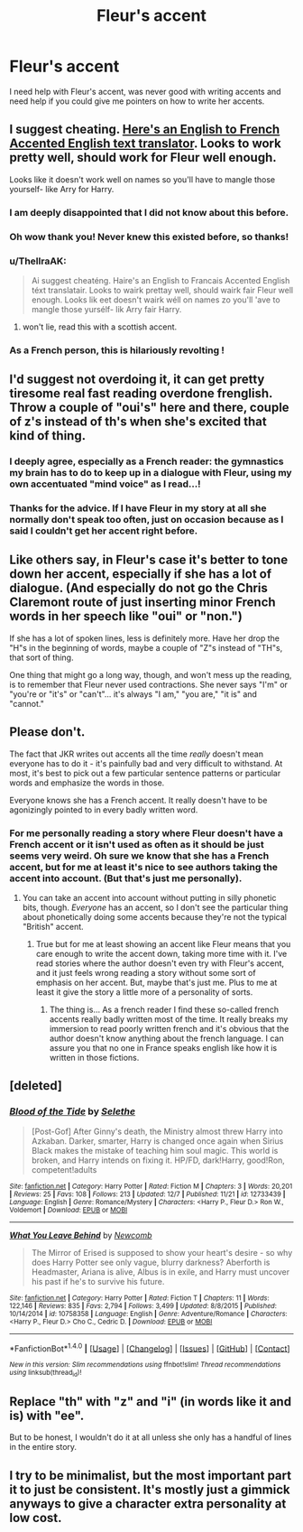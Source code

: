 #+TITLE: Fleur's accent

* Fleur's accent
:PROPERTIES:
:Author: SnarkyAndProud
:Score: 13
:DateUnix: 1513537271.0
:DateShort: 2017-Dec-17
:END:
I need help with Fleur's accent, was never good with writing accents and need help if you could give me pointers on how to write her accents.


** I suggest cheating. [[http://www.payneful.co.uk/projects/french-accent-translator/#][Here's an English to French Accented English text translator]]. Looks to work pretty well, should work for Fleur well enough.

Looks like it doesn't work well on names so you'll have to mangle those yourself- like Arry for Harry.
:PROPERTIES:
:Score: 44
:DateUnix: 1513537488.0
:DateShort: 2017-Dec-17
:END:

*** I am deeply disappointed that I did not know about this before.
:PROPERTIES:
:Author: Full-Paragon
:Score: 20
:DateUnix: 1513537946.0
:DateShort: 2017-Dec-17
:END:


*** Oh wow thank you! Never knew this existed before, so thanks!
:PROPERTIES:
:Author: SnarkyAndProud
:Score: 11
:DateUnix: 1513538754.0
:DateShort: 2017-Dec-17
:END:


*** u/ThellraAK:
#+begin_quote
  Ai suggest cheaténg. Haire's an English to Francais Accented English téxt translatair. Looks to wairk prettay well, should wairk fair Fleur well enough. Looks lik eet doesn't wairk wéll on names zo you'll 'ave to mangle those yursélf- lik Arry fair Harry.
#+end_quote
:PROPERTIES:
:Author: ThellraAK
:Score: 8
:DateUnix: 1513584185.0
:DateShort: 2017-Dec-18
:END:

**** won't lie, read this with a scottish accent.
:PROPERTIES:
:Score: 3
:DateUnix: 1513656240.0
:DateShort: 2017-Dec-19
:END:


*** As a French person, this is hilariously revolting !
:PROPERTIES:
:Author: Haelx
:Score: 3
:DateUnix: 1513807141.0
:DateShort: 2017-Dec-21
:END:


** I'd suggest not overdoing it, it can get pretty tiresome real fast reading overdone frenglish. Throw a couple of "oui's" here and there, couple of z's instead of th's when she's excited that kind of thing.
:PROPERTIES:
:Author: capeus
:Score: 23
:DateUnix: 1513540840.0
:DateShort: 2017-Dec-17
:END:

*** I deeply agree, especially as a French reader: the gymnastics my brain has to do to keep up in a dialogue with Fleur, using my own accentuated "mind voice" as I read...!
:PROPERTIES:
:Author: SeizeVingt-Quatre
:Score: 10
:DateUnix: 1513541748.0
:DateShort: 2017-Dec-17
:END:


*** Thanks for the advice. If I have Fleur in my story at all she normally don't speak too often, just on occasion because as I said I couldn't get her accent right before.
:PROPERTIES:
:Author: SnarkyAndProud
:Score: 3
:DateUnix: 1513541119.0
:DateShort: 2017-Dec-17
:END:


** Like others say, in Fleur's case it's better to tone down her accent, especially if she has a lot of dialogue. (And especially do not go the Chris Claremont route of just inserting minor French words in her speech like "oui" or "non.")

If she has a lot of spoken lines, less is definitely more. Have her drop the "H"s in the beginning of words, maybe a couple of "Z"s instead of "TH"s, that sort of thing.

One thing that might go a long way, though, and won't mess up the reading, is to remember that Fleur never used contractions. She never says "I'm" or "you're or "it's" or "can't"... it's always "I am," "you are," "it is" and "cannot."
:PROPERTIES:
:Author: Dina-M
:Score: 3
:DateUnix: 1513591555.0
:DateShort: 2017-Dec-18
:END:


** Please don't.

The fact that JKR writes out accents all the time /really/ doesn't mean everyone has to do it - it's painfully bad and very difficult to withstand. At most, it's best to pick out a few particular sentence patterns or particular words and emphasize the words in those.

Everyone knows she has a French accent. It really doesn't have to be agonizingly pointed to in every badly written word.
:PROPERTIES:
:Score: 15
:DateUnix: 1513541646.0
:DateShort: 2017-Dec-17
:END:

*** For me personally reading a story where Fleur doesn't have a French accent or it isn't used as often as it should be just seems very weird. Oh sure we know that she has a French accent, but for me at least it's nice to see authors taking the accent into account. (But that's just me personally).
:PROPERTIES:
:Author: SnarkyAndProud
:Score: 11
:DateUnix: 1513543404.0
:DateShort: 2017-Dec-18
:END:

**** You can take an accent into account without putting in silly phonetic bits, though. /Everyone/ has an accent, so I don't see the particular thing about phonetically doing some accents because they're not the typical "British" accent.
:PROPERTIES:
:Score: 6
:DateUnix: 1513544233.0
:DateShort: 2017-Dec-18
:END:

***** True but for me at least showing an accent like Fleur means that you care enough to write the accent down, taking more time with it. I've read stories where the author doesn't even try with Fleur's accent, and it just feels wrong reading a story without some sort of emphasis on her accent. But, maybe that's just me. Plus to me at least it give the story a little more of a personality of sorts.
:PROPERTIES:
:Author: SnarkyAndProud
:Score: 8
:DateUnix: 1513545264.0
:DateShort: 2017-Dec-18
:END:

****** The thing is... As a french reader I find these so-called french accents really badly written most of the time. It really breaks my immersion to read poorly written french and it's obvious that the author doesn't know anything about the french language. I can assure you that no one in France speaks english like how it is written in those fictions.
:PROPERTIES:
:Author: Hapique
:Score: 3
:DateUnix: 1513554765.0
:DateShort: 2017-Dec-18
:END:


** [deleted]
:PROPERTIES:
:Score: 3
:DateUnix: 1513580507.0
:DateShort: 2017-Dec-18
:END:

*** [[http://www.fanfiction.net/s/12733439/1/][*/Blood of the Tide/*]] by [[https://www.fanfiction.net/u/1994852/Selethe][/Selethe/]]

#+begin_quote
  [Post-Gof] After Ginny's death, the Ministry almost threw Harry into Azkaban. Darker, smarter, Harry is changed once again when Sirius Black makes the mistake of teaching him soul magic. This world is broken, and Harry intends on fixing it. HP/FD, dark!Harry, good!Ron, competent!adults
#+end_quote

^{/Site/: [[http://www.fanfiction.net/][fanfiction.net]] *|* /Category/: Harry Potter *|* /Rated/: Fiction M *|* /Chapters/: 3 *|* /Words/: 20,201 *|* /Reviews/: 25 *|* /Favs/: 108 *|* /Follows/: 213 *|* /Updated/: 12/7 *|* /Published/: 11/21 *|* /id/: 12733439 *|* /Language/: English *|* /Genre/: Romance/Mystery *|* /Characters/: <Harry P., Fleur D.> Ron W., Voldemort *|* /Download/: [[http://www.ff2ebook.com/old/ffn-bot/index.php?id=12733439&source=ff&filetype=epub][EPUB]] or [[http://www.ff2ebook.com/old/ffn-bot/index.php?id=12733439&source=ff&filetype=mobi][MOBI]]}

--------------

[[http://www.fanfiction.net/s/10758358/1/][*/What You Leave Behind/*]] by [[https://www.fanfiction.net/u/4727972/Newcomb][/Newcomb/]]

#+begin_quote
  The Mirror of Erised is supposed to show your heart's desire - so why does Harry Potter see only vague, blurry darkness? Aberforth is Headmaster, Ariana is alive, Albus is in exile, and Harry must uncover his past if he's to survive his future.
#+end_quote

^{/Site/: [[http://www.fanfiction.net/][fanfiction.net]] *|* /Category/: Harry Potter *|* /Rated/: Fiction T *|* /Chapters/: 11 *|* /Words/: 122,146 *|* /Reviews/: 835 *|* /Favs/: 2,794 *|* /Follows/: 3,499 *|* /Updated/: 8/8/2015 *|* /Published/: 10/14/2014 *|* /id/: 10758358 *|* /Language/: English *|* /Genre/: Adventure/Romance *|* /Characters/: <Harry P., Fleur D.> Cho C., Cedric D. *|* /Download/: [[http://www.ff2ebook.com/old/ffn-bot/index.php?id=10758358&source=ff&filetype=epub][EPUB]] or [[http://www.ff2ebook.com/old/ffn-bot/index.php?id=10758358&source=ff&filetype=mobi][MOBI]]}

--------------

*FanfictionBot*^{1.4.0} *|* [[[https://github.com/tusing/reddit-ffn-bot/wiki/Usage][Usage]]] | [[[https://github.com/tusing/reddit-ffn-bot/wiki/Changelog][Changelog]]] | [[[https://github.com/tusing/reddit-ffn-bot/issues/][Issues]]] | [[[https://github.com/tusing/reddit-ffn-bot/][GitHub]]] | [[[https://www.reddit.com/message/compose?to=tusing][Contact]]]

^{/New in this version: Slim recommendations using/ ffnbot!slim! /Thread recommendations using/ linksub(thread_id)!}
:PROPERTIES:
:Author: FanfictionBot
:Score: 1
:DateUnix: 1513580524.0
:DateShort: 2017-Dec-18
:END:


** Replace "th" with "z" and "i" (in words like it and is) with "ee".

But to be honest, I wouldn't do it at all unless she only has a handful of lines in the entire story.
:PROPERTIES:
:Author: rek-lama
:Score: 5
:DateUnix: 1513537618.0
:DateShort: 2017-Dec-17
:END:


** I try to be minimalist, but the most important part it to just be consistent. It's mostly just a gimmick anyways to give a character extra personality at low cost.
:PROPERTIES:
:Author: Lord_Anarchy
:Score: 1
:DateUnix: 1513602363.0
:DateShort: 2017-Dec-18
:END:
